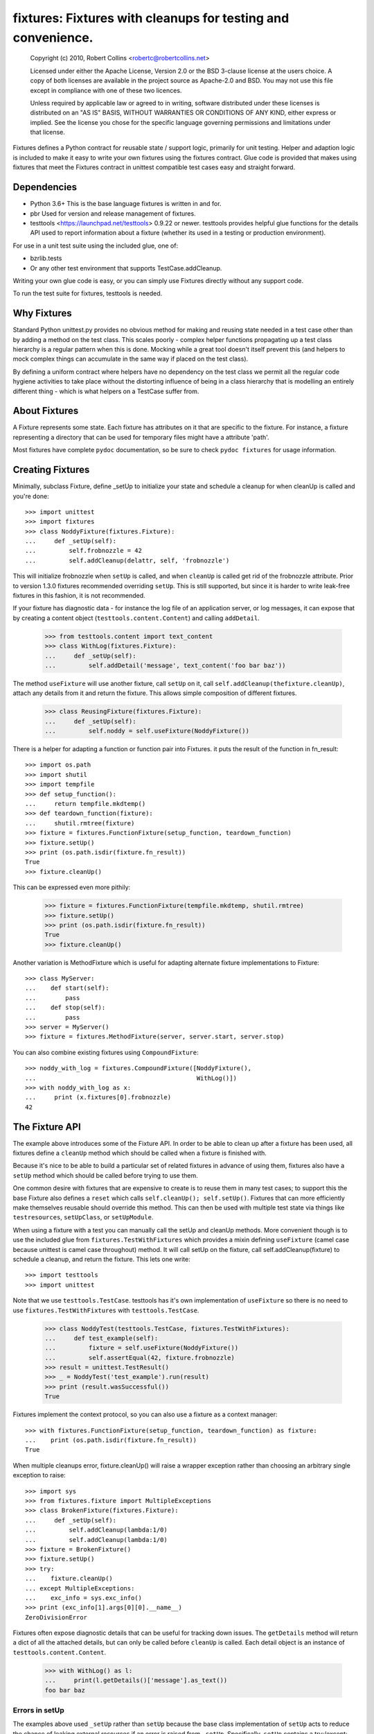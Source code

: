 *************************************************************
fixtures: Fixtures with cleanups for testing and convenience.
*************************************************************

  Copyright (c) 2010, Robert Collins <robertc@robertcollins.net>

  Licensed under either the Apache License, Version 2.0 or the BSD 3-clause
  license at the users choice. A copy of both licenses are available in the
  project source as Apache-2.0 and BSD. You may not use this file except in
  compliance with one of these two licences.

  Unless required by applicable law or agreed to in writing, software
  distributed under these licenses is distributed on an "AS IS" BASIS, WITHOUT
  WARRANTIES OR CONDITIONS OF ANY KIND, either express or implied.  See the
  license you chose for the specific language governing permissions and
  limitations under that license.


Fixtures defines a Python contract for reusable state / support logic,
primarily for unit testing. Helper and adaption logic is included to make it
easy to write your own fixtures using the fixtures contract. Glue code is
provided that makes using fixtures that meet the Fixtures contract in unittest
compatible test cases easy and straight forward.

Dependencies
============

* Python 3.6+
  This is the base language fixtures is written in and for.

* pbr
  Used for version and release management of fixtures.

* testtools <https://launchpad.net/testtools> 0.9.22 or newer.
  testtools provides helpful glue functions for the details API used to report
  information about a fixture (whether its used in a testing or production
  environment).

For use in a unit test suite using the included glue, one of:

* bzrlib.tests

* Or any other test environment that supports TestCase.addCleanup.

Writing your own glue code is easy, or you can simply use Fixtures directly
without any support code.

To run the test suite for fixtures, testtools is needed.

Why Fixtures
============

Standard Python unittest.py provides no obvious method for making and reusing
state needed in a test case other than by adding a method on the test class.
This scales poorly - complex helper functions propagating up a test class
hierarchy is a regular pattern when this is done. Mocking while a great tool
doesn't itself prevent this (and helpers to mock complex things can accumulate
in the same way if placed on the test class).

By defining a uniform contract where helpers have no dependency on the test
class we permit all the regular code hygiene activities to take place without
the distorting influence of being in a class hierarchy that is modelling an
entirely different thing - which is what helpers on a TestCase suffer from.

About Fixtures
==============

A Fixture represents some state. Each fixture has attributes on it that are
specific to the fixture. For instance, a fixture representing a directory that
can be used for temporary files might have a attribute 'path'.

Most fixtures have complete ``pydoc`` documentation, so be sure to check
``pydoc fixtures`` for usage information.

Creating Fixtures
=================

Minimally, subclass Fixture, define _setUp to initialize your state and schedule
a cleanup for when cleanUp is called and you're done::

  >>> import unittest
  >>> import fixtures
  >>> class NoddyFixture(fixtures.Fixture):
  ...     def _setUp(self):
  ...         self.frobnozzle = 42
  ...         self.addCleanup(delattr, self, 'frobnozzle')

This will initialize frobnozzle when ``setUp`` is called, and when ``cleanUp``
is called get rid of the frobnozzle attribute. Prior to version 1.3.0 fixtures
recommended overriding ``setUp``. This is still supported, but since it is
harder to write leak-free fixtures in this fashion, it is not recommended.

If your fixture has diagnostic data - for instance the log file of an
application server, or log messages, it can expose that by creating a content
object (``testtools.content.Content``) and calling ``addDetail``.

  >>> from testtools.content import text_content
  >>> class WithLog(fixtures.Fixture):
  ...     def _setUp(self):
  ...         self.addDetail('message', text_content('foo bar baz'))

The method ``useFixture`` will use another fixture, call ``setUp`` on it, call
``self.addCleanup(thefixture.cleanUp)``, attach any details from it and return
the fixture. This allows simple composition of different fixtures.

  >>> class ReusingFixture(fixtures.Fixture):
  ...     def _setUp(self):
  ...         self.noddy = self.useFixture(NoddyFixture())

There is a helper for adapting a function or function pair into Fixtures. it
puts the result of the function in fn_result::

  >>> import os.path
  >>> import shutil
  >>> import tempfile
  >>> def setup_function():
  ...     return tempfile.mkdtemp()
  >>> def teardown_function(fixture):
  ...     shutil.rmtree(fixture)
  >>> fixture = fixtures.FunctionFixture(setup_function, teardown_function)
  >>> fixture.setUp()
  >>> print (os.path.isdir(fixture.fn_result))
  True
  >>> fixture.cleanUp()

This can be expressed even more pithily:

  >>> fixture = fixtures.FunctionFixture(tempfile.mkdtemp, shutil.rmtree)
  >>> fixture.setUp()
  >>> print (os.path.isdir(fixture.fn_result))
  True
  >>> fixture.cleanUp()

Another variation is MethodFixture which is useful for adapting alternate
fixture implementations to Fixture::

  >>> class MyServer:
  ...    def start(self):
  ...        pass
  ...    def stop(self):
  ...        pass
  >>> server = MyServer()
  >>> fixture = fixtures.MethodFixture(server, server.start, server.stop)

You can also combine existing fixtures using ``CompoundFixture``::

  >>> noddy_with_log = fixtures.CompoundFixture([NoddyFixture(),
  ...                                            WithLog()])
  >>> with noddy_with_log as x:
  ...     print (x.fixtures[0].frobnozzle)
  42

The Fixture API
===============

The example above introduces some of the Fixture API. In order to be able to
clean up after a fixture has been used, all fixtures define a ``cleanUp``
method which should be called when a fixture is finished with.

Because it's nice to be able to build a particular set of related fixtures in
advance of using them, fixtures also have a ``setUp`` method which should be
called before trying to use them.

One common desire with fixtures that are expensive to create is to reuse them
in many test cases; to support this the base Fixture also defines a ``reset``
which calls ``self.cleanUp(); self.setUp()``. Fixtures that can more
efficiently make themselves reusable should override this method. This can then
be used with multiple test state via things like ``testresources``,
``setUpClass``, or ``setUpModule``.

When using a fixture with a test you can manually call the setUp and cleanUp
methods. More convenient though is to use the included glue from
``fixtures.TestWithFixtures`` which provides a mixin defining
``useFixture`` (camel case because unittest is camel case throughout) method.
It will call setUp on the fixture, call self.addCleanup(fixture) to schedule a
cleanup, and return the fixture. This lets one write::

  >>> import testtools
  >>> import unittest

Note that we use ``testtools.TestCase``. testtools has it's own implementation
of ``useFixture`` so there is no need to use ``fixtures.TestWithFixtures`` with
``testtools.TestCase``.

  >>> class NoddyTest(testtools.TestCase, fixtures.TestWithFixtures):
  ...     def test_example(self):
  ...         fixture = self.useFixture(NoddyFixture())
  ...         self.assertEqual(42, fixture.frobnozzle)
  >>> result = unittest.TestResult()
  >>> _ = NoddyTest('test_example').run(result)
  >>> print (result.wasSuccessful())
  True

Fixtures implement the context protocol, so you can also use a fixture as a
context manager::

  >>> with fixtures.FunctionFixture(setup_function, teardown_function) as fixture:
  ...    print (os.path.isdir(fixture.fn_result))
  True

When multiple cleanups error, fixture.cleanUp() will raise a wrapper exception
rather than choosing an arbitrary single exception to raise::

  >>> import sys
  >>> from fixtures.fixture import MultipleExceptions
  >>> class BrokenFixture(fixtures.Fixture):
  ...     def _setUp(self):
  ...         self.addCleanup(lambda:1/0)
  ...         self.addCleanup(lambda:1/0)
  >>> fixture = BrokenFixture()
  >>> fixture.setUp()
  >>> try:
  ...    fixture.cleanUp()
  ... except MultipleExceptions:
  ...    exc_info = sys.exc_info()
  >>> print (exc_info[1].args[0][0].__name__)
  ZeroDivisionError

Fixtures often expose diagnostic details that can be useful for tracking down
issues. The ``getDetails`` method will return a dict of all the attached
details, but can only be called before ``cleanUp`` is called. Each detail
object is an instance of ``testtools.content.Content``.

  >>> with WithLog() as l:
  ...     print(l.getDetails()['message'].as_text())
  foo bar baz

Errors in setUp
+++++++++++++++

The examples above used ``_setUp`` rather than ``setUp`` because the base
class implementation of ``setUp`` acts to reduce the chance of leaking
external resources if an error is raised from ``_setUp``. Specifically,
``setUp`` contains a try:/except: block which catches all exceptions, captures
any registered detail objects, and calls ``self.cleanUp`` before propagating
the error. As long as you take care to register any cleanups before calling
the code that may fail, this will cause them to be cleaned up. The captured
detail objects are provided to the args of the raised exception.

If the error that occurred was a subclass of ``Exception`` then ``setUp`` will
raise ``MultipleExceptions`` with the last element being a ``SetupError`` that
contains the detail objects. Otherwise, to prevent causing normally
uncatchable errors like KeyboardInterrupt being caught inappropriately in the
calling layer, the original exception will be raised as-is and no diagnostic
data other than that from the original exception will be available.

Shared Dependencies
+++++++++++++++++++

A common use case within complex environments is having some fixtures shared by
other ones.

Consider the case of testing using a ``TempDir`` with two fixtures built on top
of it; say a small database and a web server. Writing either one is nearly
trivial. However handling ``reset()`` correctly is hard: both the database and
web server would reasonably expect to be able to discard operating system
resources they may have open within the temporary directory before its removed.
A recursive ``reset()`` implementation would work for one, but not both.
Calling ``reset()`` on the ``TempDir`` instance between each test is probably
desirable but we don't want to have to do a complete ``cleanUp`` of the higher
layer fixtures (which would make the ``TempDir`` be unused and trivially
resettable. We have a few options available to us.

Imagine that the webserver does not depend on the DB fixture in any way - we
just want the webserver and DB fixture to coexist in the same tempdir.

A simple option is to just provide an explicit dependency fixture for the
higher layer fixtures to use.  This pushes complexity out of the core and onto
users of fixtures::

  >>> class WithDep(fixtures.Fixture):
  ...     def __init__(self, tempdir, dependency_fixture):
  ...         super(WithDep, self).__init__()
  ...         self.tempdir = tempdir
  ...         self.dependency_fixture = dependency_fixture
  ...     def setUp(self):
  ...         super(WithDep, self).setUp()
  ...         self.addCleanup(self.dependency_fixture.cleanUp)
  ...         self.dependency_fixture.setUp()
  ...         # we assume that at this point self.tempdir is usable.
  >>> DB = WithDep
  >>> WebServer = WithDep
  >>> tempdir = fixtures.TempDir()
  >>> db = DB(tempdir, tempdir)
  >>> server = WebServer(tempdir, db)
  >>> server.setUp()
  >>> server.cleanUp()

Another option is to write the fixtures to gracefully handle a dependency
being reset underneath them. This is insufficient if the fixtures would
block the dependency resetting (for instance by holding file locks open
in a tempdir - on Windows this will prevent the directory being deleted).

Another approach which ``fixtures`` neither helps nor hinders is to raise
a signal of some sort for each user of a fixture before it is reset. In the
example here, ``TempDir`` might offer a subscribers attribute that both the
DB and web server would be registered in. Calling ``reset`` or ``cleanUp``
on the tempdir would trigger a callback to all the subscribers; the DB and
web server reset methods would look something like:

  >>> def reset(self):
  ...     if not self._cleaned:
  ...         self._clean()

(Their action on the callback from the tempdir would be to do whatever work
was needed and set ``self._cleaned``.) This approach has the (perhaps)
surprising effect that resetting the webserver may reset the DB - if the
webserver were to be depending on ``tempdir.reset`` as a way to reset the
webservers state.

Another approach which is not currently implemented is to provide an object
graph of dependencies and a reset mechanism that can traverse that, along with
a separation between 'reset starting' and 'reset finishing' - the DB and
webserver would both have their ``reset_starting`` methods called, then the
tempdir would be reset, and finally the DB and webserver would have
``reset_finishing`` called.

Stock Fixtures
==============

In addition to the Fixture, FunctionFixture and MethodFixture classes fixtures
includes a number of precanned fixtures. The API docs for fixtures will list
the complete set of these, should the dcs be out of date or not to hand. For
the complete feature set of each fixture please see the API docs.

ByteStream
++++++++++

Trivial adapter to make a BytesIO (though it may in future auto-spill to disk
for large content) and expose that as a detail object, for automatic inclusion
in test failure descriptions. Very useful in combination with MonkeyPatch.

  >>> fixture = fixtures.StringStream('my-content')
  >>> fixture.setUp()
  >>> with fixtures.MonkeyPatch('sys.something', fixture.stream):
  ...     pass
  >>> fixture.cleanUp()

This requires the ``fixtures[streams]`` extra.

EnvironmentVariable
+++++++++++++++++++

Isolate your code from environmental variables, delete them or set them to a
new value.

  >>> fixture = fixtures.EnvironmentVariable('HOME')

FakeLogger
++++++++++

Isolate your code from an external logging configuration - so that your test
gets the output from logged messages, but they don't go to e.g. the console.

  >>> fixture = fixtures.FakeLogger()

FakePopen
+++++++++

Pretend to run an external command rather than needing it to be present to run
tests.

  >>> from io import BytesIO
  >>> fixture = fixtures.FakePopen(lambda _:{'stdout': BytesIO('foobar')})

MockPatchObject
+++++++++++++++

Adapts ``mock.patch.object`` to be used as a Fixture.

  >>> class Fred:
  ...     value = 1
  >>> fixture = fixtures.MockPatchObject(Fred, 'value', 2)
  >>> with fixture:
  ...     Fred().value
  2
  >>> Fred().value
  1

MockPatch
+++++++++

Adapts ``mock.patch`` to be used as a Fixture.

  >>> fixture = fixtures.MockPatch('subprocess.Popen.returncode', 3)

MockPatchMultiple
+++++++++++++++++

Adapts ``mock.patch.multiple`` to be used as a Fixture.

  >>> fixture = fixtures.MockPatchMultiple('subprocess.Popen', returncode=3)

MonkeyPatch
+++++++++++

Control the value of a named Python attribute.

  >>> def fake_open(path, mode):
  ...     pass
  >>> fixture = fixtures.MonkeyPatch('__builtin__.open', fake_open)

Note that there are some complexities when patching methods - please see the
API documentation for details.

NestedTempfile
++++++++++++++

Change the default directory that the tempfile module places temporary files
and directories in. This can be useful for containing the noise created by
code which doesn't clean up its temporary files. This does not affect
temporary file creation where an explicit containing directory was provided.

  >>> fixture = fixtures.NestedTempfile()

PackagePathEntry
++++++++++++++++

Adds a single directory to the path for an existing Python package. This adds
to the package.__path__ list. If the directory is already in the path, nothing
happens, if it isn't then it is added on setUp and removed on cleanUp.

  >>> fixture = fixtures.PackagePathEntry('package/name', '/foo/bar')

PythonPackage
+++++++++++++

Creates a python package directory. Particularly useful for testing code that
dynamically loads packages/modules, or for mocking out the command line entry
points to Python programs.

  >>> fixture = fixtures.PythonPackage('foo.bar', [('quux.py', '')])

PythonPathEntry
+++++++++++++++

Adds a single directory to sys.path. If the directory is already in the path,
nothing happens, if it isn't then it is added on setUp and removed on cleanUp.

  >>> fixture = fixtures.PythonPathEntry('/foo/bar')

StringStream
++++++++++++

Trivial adapter to make a StringIO (though it may in future auto-spill to disk
for large content) and expose that as a detail object, for automatic inclusion
in test failure descriptions. Very useful in combination with MonkeyPatch.

  >>> fixture = fixtures.StringStream('stdout')
  >>> fixture.setUp()
  >>> with fixtures.MonkeyPatch('sys.stdout', fixture.stream):
  ...     pass
  >>> fixture.cleanUp()

This requires the ``fixtures[streams]`` extra.

TempDir
+++++++

Create a temporary directory and clean it up later.

  >>> fixture = fixtures.TempDir()

The created directory is stored in the ``path`` attribute of the fixture after
setUp.

TempHomeDir
+++++++++++

Create a temporary directory and set it as $HOME in the environment.

  >>> fixture = fixtures.TempHomeDir()

The created directory is stored in the ``path`` attribute of the fixture after
setUp.

The environment will now have $HOME set to the same path, and the value
will be returned to its previous value after tearDown.

Timeout
+++++++

Aborts if the covered code takes more than a specified number of whole wall-clock
seconds.

There are two possibilities, controlled by the 'gentle' argument: when gentle,
an exception will be raised and the test (or other covered code) will fail.
When not gentle, the entire process will be terminated, which is less clean,
but more likely to break hangs where no Python code is running.

*Caution:* Only one timeout can be active at any time across all threads in a
single process.  Using more than one has undefined results.  (This could be
improved by chaining alarms.)

*Note:* Currently supported only on Unix because it relies on the ``alarm``
system call.

Contributing
============

Fixtures has its project homepage on GitHub
<https://github.com/testing-cabal/fixtures>.
